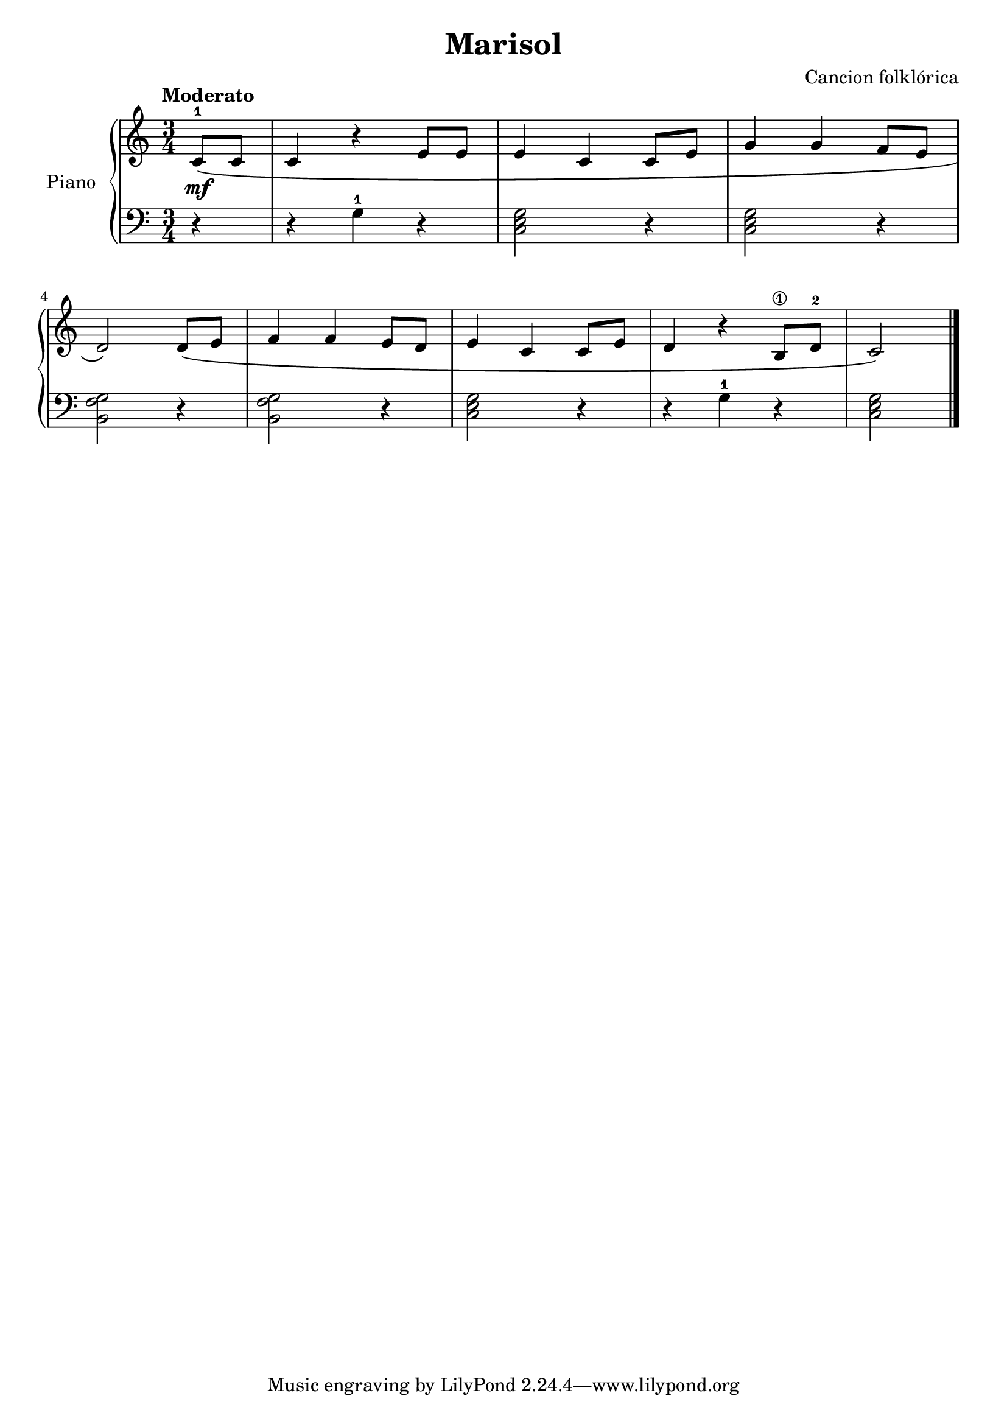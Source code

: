 \version "2.24.3"
\header {
  title = "Marisol"
  composer = "Cancion folklórica"
}

global = {
  \key c \major
  \time 3/4
  \tempo "Moderato"
}
upper = \relative c' {
  \global
  \clef treble

  \partial 4 <c-1>8\mf \( c | c4 r e8 e | e4 c c8 e | g4 g f8 e |
  \break
  d2\) d8\( e | f4 f e8 d | e4 c c8 e | d4 r <b\1>8 <d-2> |

  \partial 2 c2
  \)
  \fine
}

lower = \relative c {
  \clef bass
  \global

  \partial 4 r4
  r <g'-1> r
  \chordmode { c,2 } r4
  \chordmode { c,2 } r4

  <b, f' g>2 r4
  <b f' g>2 r4
  \chordmode { c,2 } r4
  r <g'-1> r
  \partial 2 \chordmode { c,2 }
  \fine
}

\score {
  \new PianoStaff \with { instrumentName = "Piano" }
  <<
    \new Staff = "upper" \upper
    \new Staff = "lower" \lower
  >>
  \layout { }
  \midi { \tempo 4=150 }
}